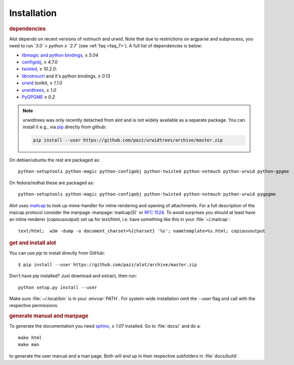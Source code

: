 Installation
************

.. rubric:: dependencies

Alot depends on recent versions of notmuch and urwid. Note that due to restrictions
on argparse and subprocess, you need to run *`3.0` > python ≥ `2.7`* (see :ref:`faq <faq_7>`).
A full list of dependencies is below:

* `libmagic and python bindings <http://darwinsys.com/file/>`_, ≥ `5.04`
* `configobj <http://www.voidspace.org.uk/python/configobj.html>`_, ≥ `4.7.0`
* `twisted <http://twistedmatrix.com/trac/>`_, ≥ `10.2.0`:
* `libnotmuch <http://notmuchmail.org/>`_ and it's python bindings, ≥ `0.13`
* `urwid <http://excess.org/urwid/>`_ toolkit, ≥ `1.1.0`
* `urwidtrees <https://github.com/pazz/urwidtrees>`_, ≥ `1.0`
* `PyGPGME <https://launchpad.net/pygpgme>`_ ≥ `0.2`

.. note:: urwidtrees was only recently detached from alot and is not widely
          available as a separate package. You can install it e.g., via
          `pip <https://pypi.python.org/pypi/pip>`_ directly from github:

          .. code-block:: sh

            pip install --user https://github.com/pazz/urwidtrees/archive/master.zip


On debian/ubuntu the rest are packaged as::

  python-setuptools python-magic python-configobj python-twisted python-notmuch python-urwid python-gpgme

On fedora/redhat these are packaged as::

  python-setuptools python-magic python-configobj python-twisted python-notmuch python-urwid pygpgme

Alot uses `mailcap <http://en.wikipedia.org/wiki/Mailcap>`_ to look up mime-handler for inline
rendering and opening of attachments.  For a full description of the maicap protocol consider the
manpage :manpage:`mailcap(5)` or :rfc:`1524`. To avoid surprises you should at least have an inline
renderer (copiousoutput) set up for `text/html`, i.e. have something like this in your
:file:`~/.mailcap`::

  text/html;  w3m -dump -o document_charset=%{charset} '%s'; nametemplate=%s.html; copiousoutput

.. rubric:: get and install alot

You can use `pip` to install directly from GitHub::

  $ pip install --user https://github.com/pazz/alot/archive/master.zip

Don't have pip installed? Just download and extract, then run::

  python setup.py install --user

Make sure :file:`~/.local/bin` is in your :envvar:`PATH`. For system-wide
installation omit the `--user` flag and call with the respective permissions.

.. rubric:: generate manual and manpage

To generate the documentation you need `sphinx <http://sphinx.pocoo.org/>`_, ≥ `1.07` installed.
Go to :file:`docs/` and do a::

  make html
  make man

to generate the user manual and a man page. Both will end up in their respective subfolders in
:file:`docs/build`.
